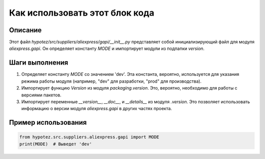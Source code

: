 Как использовать этот блок кода
=========================================================================================

Описание
-------------------------
Этот файл `hypotez/src/suppliers/aliexpress/gapi/__init__.py` представляет собой инициализирующий файл для модуля `aliexpress.gapi`. Он определяет константу `MODE` и импортирует модули из подпапки `version`.

Шаги выполнения
-------------------------
1. Определяет константу `MODE` со значением 'dev'.  Эта константа, вероятно, используется для указания режима работы модуля (например, "dev" для разработки, "prod" для производства).

2. Импортирует функцию `Version` из модуля `packaging.version`. Это, вероятно, необходимо для работы с версиями пакетов.

3. Импортирует переменные `__version__`, `__doc__`, и `__details__` из модуля `.version`.  Это позволяет использовать информацию о версии модуля `aliexpress.gapi` в других частях проекта.


Пример использования
-------------------------
.. code-block:: python

    from hypotez.src.suppliers.aliexpress.gapi import MODE
    print(MODE)  # Выведет 'dev'